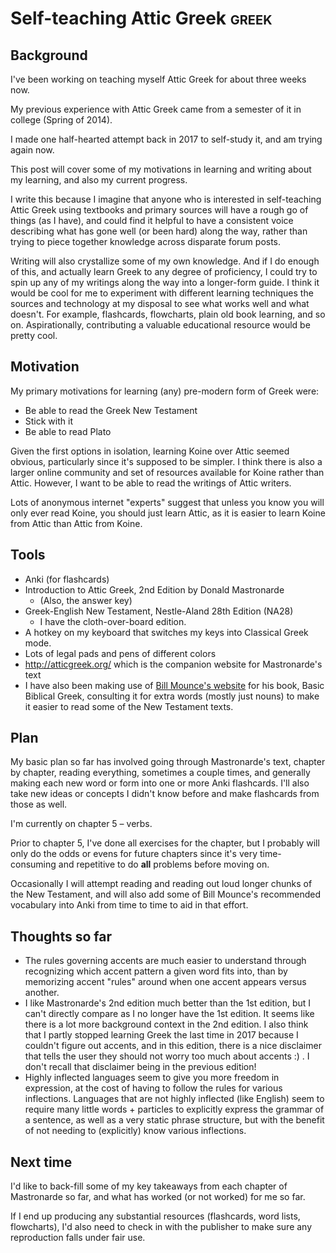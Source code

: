 * Self-teaching Attic Greek                                           :greek:
** Background
I've been working on teaching myself Attic Greek for about three weeks
now.

My previous experience with Attic Greek came from a semester of it in
college (Spring of 2014).

I made one half-hearted attempt back in 2017 to self-study it, and am
trying again now.

This post will cover some of my motivations in learning and writing
about my learning, and also my current progress.

I write this because I imagine that anyone who is interested in
self-teaching Attic Greek using textbooks and primary sources will
have a rough go of things (as I have), and could find it helpful to
have a consistent voice describing what has gone well (or been hard)
along the way, rather than trying to piece together knowledge across
disparate forum posts.

Writing will also crystallize some of my own knowledge. And if I do
enough of this, and actually learn Greek to any degree of proficiency,
I could try to spin up any of my writings along the way into a
longer-form guide. I think it would be cool for me to experiment with
different learning techniques the sources and technology at my
disposal to see what works well and what doesn't. For example,
flashcards, flowcharts, plain old book learning, and so
on. Aspirationally, contributing a valuable educational resource would
be pretty cool.

** Motivation

My primary motivations for learning (any) pre-modern form of Greek
were:

- Be able to read the Greek New Testament
- Stick with it
- Be able to read Plato

Given the first options in isolation, learning Koine over Attic seemed
obvious, particularly since it's supposed to be simpler. I think there
is also a larger online community and set of resources available for
Koine rather than Attic. However, I want to be able to read the
writings of Attic writers. 

Lots of anonymous internet "experts" suggest that unless you know you
will only ever read Koine, you should just learn Attic, as it is
easier to learn Koine from Attic than Attic from Koine.

** Tools
- Anki (for flashcards)
- Introduction to Attic Greek, 2nd Edition by Donald Mastronarde
  - (Also, the answer key)
- Greek-English New Testament, Nestle-Aland 28th Edition (NA28)
  - I have the cloth-over-board edition.
- A hotkey on my keyboard that switches my keys into Classical Greek
  mode.
- Lots of legal pads and pens of different colors
- http://atticgreek.org/ which is the companion website for
  Mastronarde's text
- I have also been making use of [[https://www.billmounce.com/biblestudygreek/vocabulary/4][Bill Mounce's website]] for his book,
  Basic Biblical Greek, consulting it for extra words (mostly just
  nouns) to make it easier to read some of the New Testament texts.

** Plan

My basic plan so far has involved going through Mastronarde's text,
chapter by chapter, reading everything, sometimes a couple times, and
generally making each new word or form into one or more Anki
flashcards. I'll also take new ideas or concepts I didn't know before
and make flashcards from those as well.

I'm currently on chapter 5 -- verbs.

Prior to chapter 5, I've done all exercises for the chapter, but I
probably will only do the odds or evens for future chapters since it's
very time-consuming and repetitive to do *all* problems before moving
on.

Occasionally I will attempt reading and reading out loud longer chunks
of the New Testament, and will also add some of Bill Mounce's
recommended vocabulary into Anki from time to time to aid in that
effort.

** Thoughts so far
- The rules governing accents are much easier to understand through
  recognizing which accent pattern a given word fits into, than by
  memorizing accent "rules" around when one accent appears versus
  another.
- I like Mastronarde's 2nd edition much better than the 1st edition,
  but I can't directly compare as I no longer have the 1st edition. It
  seems like there is a lot more background context in the 2nd
  edition. I also think that I partly stopped learning Greek the last
  time in 2017 because I couldn't figure out accents, and in this
  edition, there is a nice disclaimer that tells the user they should
  not worry too much about accents :) . I don't recall that disclaimer
  being in the previous edition!
- Highly inflected languages seem to give you more freedom in
  expression, at the cost of having to follow the rules for various
  inflections. Languages that are not highly inflected (like English)
  seem to require many little words + particles to explicitly express
  the grammar of a sentence, as well as a very static phrase
  structure,  but  with the benefit  of not needing to (explicitly)
  know various inflections.

** Next time

I'd like to back-fill some of my key takeaways from each chapter of
Mastronarde so far, and what has worked (or not worked) for me so far.

If I end up producing any substantial resources (flashcards, word
lists, flowcharts), I'd also need to check in with the publisher to
make sure any reproduction falls under fair use.
